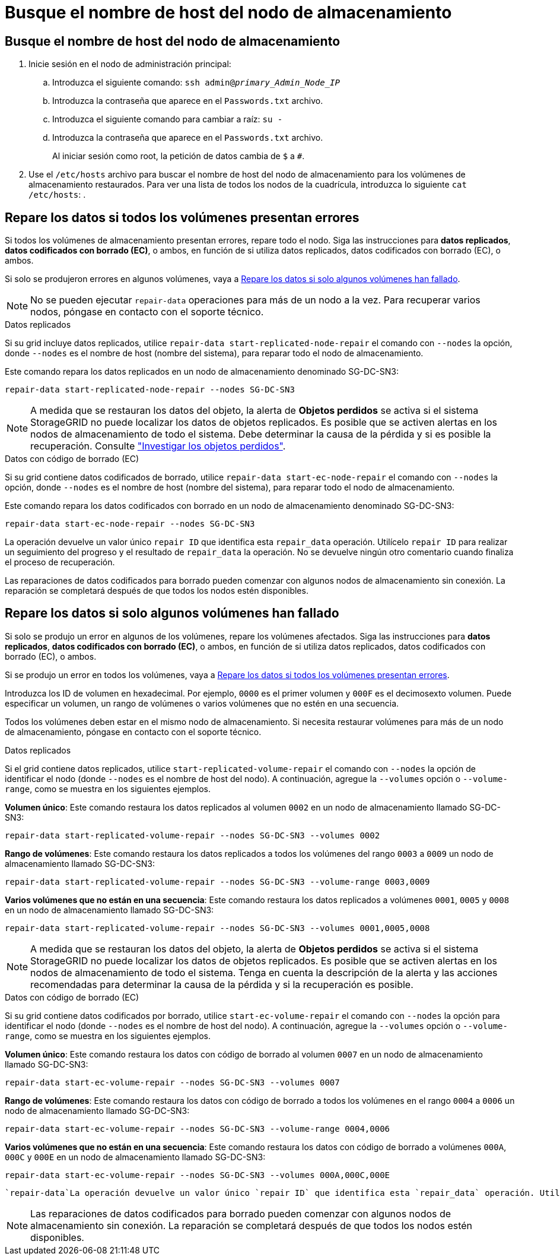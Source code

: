 = Busque el nombre de host del nodo de almacenamiento
:allow-uri-read: 




== Busque el nombre de host del nodo de almacenamiento

. Inicie sesión en el nodo de administración principal:
+
.. Introduzca el siguiente comando: `ssh admin@_primary_Admin_Node_IP_`
.. Introduzca la contraseña que aparece en el `Passwords.txt` archivo.
.. Introduzca el siguiente comando para cambiar a raíz: `su -`
.. Introduzca la contraseña que aparece en el `Passwords.txt` archivo.
+
Al iniciar sesión como root, la petición de datos cambia de `$` a `#`.



. Use el `/etc/hosts` archivo para buscar el nombre de host del nodo de almacenamiento para los volúmenes de almacenamiento restaurados. Para ver una lista de todos los nodos de la cuadrícula, introduzca lo siguiente `cat /etc/hosts`: .




== Repare los datos si todos los volúmenes presentan errores

Si todos los volúmenes de almacenamiento presentan errores, repare todo el nodo. Siga las instrucciones para *datos replicados*, *datos codificados con borrado (EC)*, o ambos, en función de si utiliza datos replicados, datos codificados con borrado (EC), o ambos.

Si solo se produjeron errores en algunos volúmenes, vaya a <<Repare los datos si solo algunos volúmenes han fallado>>.


NOTE: No se pueden ejecutar `repair-data` operaciones para más de un nodo a la vez. Para recuperar varios nodos, póngase en contacto con el soporte técnico.

[role="tabbed-block"]
====
.Datos replicados
--
Si su grid incluye datos replicados, utilice `repair-data start-replicated-node-repair` el comando con `--nodes` la opción, donde `--nodes` es el nombre de host (nombre del sistema), para reparar todo el nodo de almacenamiento.

Este comando repara los datos replicados en un nodo de almacenamiento denominado SG-DC-SN3:

`repair-data start-replicated-node-repair --nodes SG-DC-SN3`


NOTE: A medida que se restauran los datos del objeto, la alerta de *Objetos perdidos* se activa si el sistema StorageGRID no puede localizar los datos de objetos replicados. Es posible que se activen alertas en los nodos de almacenamiento de todo el sistema. Debe determinar la causa de la pérdida y si es posible la recuperación. Consulte link:../troubleshoot/investigating-lost-objects.html["Investigar los objetos perdidos"].

--
.Datos con código de borrado (EC)
--
Si su grid contiene datos codificados de borrado, utilice `repair-data start-ec-node-repair` el comando con `--nodes` la opción, donde `--nodes` es el nombre de host (nombre del sistema), para reparar todo el nodo de almacenamiento.

Este comando repara los datos codificados con borrado en un nodo de almacenamiento denominado SG-DC-SN3:

`repair-data start-ec-node-repair --nodes SG-DC-SN3`

La operación devuelve un valor único `repair ID` que identifica esta `repair_data` operación. Utilícelo `repair ID` para realizar un seguimiento del progreso y el resultado de `repair_data` la operación. No se devuelve ningún otro comentario cuando finaliza el proceso de recuperación.

Las reparaciones de datos codificados para borrado pueden comenzar con algunos nodos de almacenamiento sin conexión. La reparación se completará después de que todos los nodos estén disponibles.

--
====


== Repare los datos si solo algunos volúmenes han fallado

Si solo se produjo un error en algunos de los volúmenes, repare los volúmenes afectados. Siga las instrucciones para *datos replicados*, *datos codificados con borrado (EC)*, o ambos, en función de si utiliza datos replicados, datos codificados con borrado (EC), o ambos.

Si se produjo un error en todos los volúmenes, vaya a <<Repare los datos si todos los volúmenes presentan errores>>.

Introduzca los ID de volumen en hexadecimal. Por ejemplo, `0000` es el primer volumen y `000F` es el decimosexto volumen. Puede especificar un volumen, un rango de volúmenes o varios volúmenes que no estén en una secuencia.

Todos los volúmenes deben estar en el mismo nodo de almacenamiento. Si necesita restaurar volúmenes para más de un nodo de almacenamiento, póngase en contacto con el soporte técnico.

[role="tabbed-block"]
====
.Datos replicados
--
Si el grid contiene datos replicados, utilice `start-replicated-volume-repair` el comando con `--nodes` la opción de identificar el nodo (donde `--nodes` es el nombre de host del nodo). A continuación, agregue la `--volumes` opción o `--volume-range`, como se muestra en los siguientes ejemplos.

*Volumen único*: Este comando restaura los datos replicados al volumen `0002` en un nodo de almacenamiento llamado SG-DC-SN3:

`repair-data start-replicated-volume-repair --nodes SG-DC-SN3 --volumes 0002`

*Rango de volúmenes*: Este comando restaura los datos replicados a todos los volúmenes del rango `0003` a `0009` un nodo de almacenamiento llamado SG-DC-SN3:

`repair-data start-replicated-volume-repair --nodes SG-DC-SN3 --volume-range 0003,0009`

*Varios volúmenes que no están en una secuencia*: Este comando restaura los datos replicados a volúmenes `0001`, `0005` y `0008` en un nodo de almacenamiento llamado SG-DC-SN3:

`repair-data start-replicated-volume-repair --nodes SG-DC-SN3 --volumes 0001,0005,0008`


NOTE: A medida que se restauran los datos del objeto, la alerta de *Objetos perdidos* se activa si el sistema StorageGRID no puede localizar los datos de objetos replicados. Es posible que se activen alertas en los nodos de almacenamiento de todo el sistema. Tenga en cuenta la descripción de la alerta y las acciones recomendadas para determinar la causa de la pérdida y si la recuperación es posible.

--
.Datos con código de borrado (EC)
--
Si su grid contiene datos codificados por borrado, utilice `start-ec-volume-repair` el comando con `--nodes` la opción para identificar el nodo (donde `--nodes` es el nombre de host del nodo). A continuación, agregue la `--volumes` opción o `--volume-range`, como se muestra en los siguientes ejemplos.

*Volumen único*: Este comando restaura los datos con código de borrado al volumen `0007` en un nodo de almacenamiento llamado SG-DC-SN3:

`repair-data start-ec-volume-repair --nodes SG-DC-SN3 --volumes 0007`

*Rango de volúmenes*: Este comando restaura los datos con código de borrado a todos los volúmenes en el rango `0004` a `0006` un nodo de almacenamiento llamado SG-DC-SN3:

`repair-data start-ec-volume-repair --nodes SG-DC-SN3 --volume-range 0004,0006`

*Varios volúmenes que no están en una secuencia*: Este comando restaura los datos con código de borrado a volúmenes `000A`, `000C` y `000E` en un nodo de almacenamiento llamado SG-DC-SN3:

`repair-data start-ec-volume-repair --nodes SG-DC-SN3 --volumes 000A,000C,000E`

 `repair-data`La operación devuelve un valor único `repair ID` que identifica esta `repair_data` operación. Utilícelo `repair ID` para realizar un seguimiento del progreso y el resultado de `repair_data` la operación. No se devuelve ningún otro comentario cuando finaliza el proceso de recuperación.


NOTE: Las reparaciones de datos codificados para borrado pueden comenzar con algunos nodos de almacenamiento sin conexión. La reparación se completará después de que todos los nodos estén disponibles.

--
====